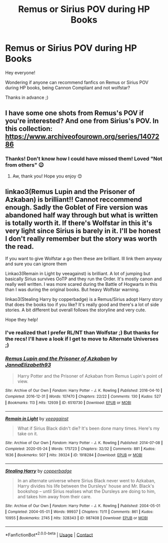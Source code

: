 #+TITLE: Remus or Sirius POV during HP Books

* Remus or Sirius POV during HP Books
:PROPERTIES:
:Author: Ardsd
:Score: 1
:DateUnix: 1611332420.0
:DateShort: 2021-Jan-22
:FlairText: Recommendation
:END:
Hey everyone!

Wondering if anyone can recommend fanfics on Remus or Sirius POV during HP books, being Cannon Compliant and not wolfstar?

Thanks in advance ;)


** I have some one shots from Remus's POV if you're interested? And one from Sirius's POV. In this collection: [[https://www.archiveofourown.org/series/1407286]]
:PROPERTIES:
:Author: FloreatCastellum
:Score: 2
:DateUnix: 1611338361.0
:DateShort: 2021-Jan-22
:END:

*** Thanks! Don't know how I could have missed them! Loved "Not from others" 😉
:PROPERTIES:
:Author: Ardsd
:Score: 1
:DateUnix: 1611338938.0
:DateShort: 2021-Jan-22
:END:

**** Aw, thank you! Hope you enjoy 😊
:PROPERTIES:
:Author: FloreatCastellum
:Score: 2
:DateUnix: 1611341553.0
:DateShort: 2021-Jan-22
:END:


** linkao3(Remus Lupin and the Prisoner of Azkaban) is brilliant!! Cannot reccommend enough. Sadly the Goblet of Fire version was abandoned half way through but what is written is totally worth it. If there's Wolfstar in this it's very light since Sirius is barely in it. I'll be honest I don't really remember but the story was worth the read.

If you want to give Wolfstar a go then these are brilliant. Ill link them anyway and sure you can ignore them

Linkao3(Remain in Light by veeagainst) is brilliant. A lot of jumping but basically Sirius survives OoTP and they run the Order. It's mostly canon and really well written. I was more scared during the Battle of Hogwarts in this than I was during the original books. But heavy Wolfstar warning.

linkao3(Stealing Harry by copperbadge) is a Remus/Sirius adopt Harry story that does the books too if you like? It's really good and there's a lot of side stories. A bit different but overall follows the storyline and very cute.

Hope they help!
:PROPERTIES:
:Author: WhistlingBanshee
:Score: 2
:DateUnix: 1611338089.0
:DateShort: 2021-Jan-22
:END:

*** I've realized that I prefer RL/NT than Wolfstar ;) But thanks for the recs! I'll have a look if I get to move to Alternate Universes ;)
:PROPERTIES:
:Author: Ardsd
:Score: 3
:DateUnix: 1611339355.0
:DateShort: 2021-Jan-22
:END:


*** [[https://archiveofourown.org/works/6510730][*/Remus Lupin and the Prisoner of Azkaban/*]] by [[https://www.archiveofourown.org/users/JannaElizabeth93/pseuds/JannaElizabeth93][/JannaElizabeth93/]]

#+begin_quote
  Harry Potter and the Prisoner of Azkaban from Remus Lupin's point of view.
#+end_quote

^{/Site/:} ^{Archive} ^{of} ^{Our} ^{Own} ^{*|*} ^{/Fandom/:} ^{Harry} ^{Potter} ^{-} ^{J.} ^{K.} ^{Rowling} ^{*|*} ^{/Published/:} ^{2016-04-10} ^{*|*} ^{/Completed/:} ^{2016-12-31} ^{*|*} ^{/Words/:} ^{107470} ^{*|*} ^{/Chapters/:} ^{22/22} ^{*|*} ^{/Comments/:} ^{130} ^{*|*} ^{/Kudos/:} ^{527} ^{*|*} ^{/Bookmarks/:} ^{113} ^{*|*} ^{/Hits/:} ^{12939} ^{*|*} ^{/ID/:} ^{6510730} ^{*|*} ^{/Download/:} ^{[[https://archiveofourown.org/downloads/6510730/Remus%20Lupin%20and%20the.epub?updated_at=1594089377][EPUB]]} ^{or} ^{[[https://archiveofourown.org/downloads/6510730/Remus%20Lupin%20and%20the.mobi?updated_at=1594089377][MOBI]]}

--------------

[[https://archiveofourown.org/works/1918284][*/Remain in Light/*]] by [[https://www.archiveofourown.org/users/veeagainst/pseuds/veeagainst][/veeagainst/]]

#+begin_quote
  What if Sirius Black didn't die? It's been done many times. Here's my take on it.
#+end_quote

^{/Site/:} ^{Archive} ^{of} ^{Our} ^{Own} ^{*|*} ^{/Fandom/:} ^{Harry} ^{Potter} ^{-} ^{J.} ^{K.} ^{Rowling} ^{*|*} ^{/Published/:} ^{2014-07-08} ^{*|*} ^{/Completed/:} ^{2020-05-24} ^{*|*} ^{/Words/:} ^{175723} ^{*|*} ^{/Chapters/:} ^{32/32} ^{*|*} ^{/Comments/:} ^{881} ^{*|*} ^{/Kudos/:} ^{1636} ^{*|*} ^{/Bookmarks/:} ^{507} ^{*|*} ^{/Hits/:} ^{39324} ^{*|*} ^{/ID/:} ^{1918284} ^{*|*} ^{/Download/:} ^{[[https://archiveofourown.org/downloads/1918284/Remain%20in%20Light.epub?updated_at=1604938435][EPUB]]} ^{or} ^{[[https://archiveofourown.org/downloads/1918284/Remain%20in%20Light.mobi?updated_at=1604938435][MOBI]]}

--------------

[[https://archiveofourown.org/works/987408][*/Stealing Harry/*]] by [[https://www.archiveofourown.org/users/copperbadge/pseuds/copperbadge][/copperbadge/]]

#+begin_quote
  In an alternate universe where Sirius Black never went to Azkaban, Harry divides his life between the Dursleys' house and Mr. Black's bookshop -- until Sirius realises what the Dursleys are doing to him, and takes him away from their care.
#+end_quote

^{/Site/:} ^{Archive} ^{of} ^{Our} ^{Own} ^{*|*} ^{/Fandom/:} ^{Harry} ^{Potter} ^{-} ^{J.} ^{K.} ^{Rowling} ^{*|*} ^{/Published/:} ^{2004-05-01} ^{*|*} ^{/Completed/:} ^{2004-05-01} ^{*|*} ^{/Words/:} ^{99937} ^{*|*} ^{/Chapters/:} ^{11/11} ^{*|*} ^{/Comments/:} ^{861} ^{*|*} ^{/Kudos/:} ^{10955} ^{*|*} ^{/Bookmarks/:} ^{2745} ^{*|*} ^{/Hits/:} ^{328343} ^{*|*} ^{/ID/:} ^{987408} ^{*|*} ^{/Download/:} ^{[[https://archiveofourown.org/downloads/987408/Stealing%20Harry.epub?updated_at=1610310287][EPUB]]} ^{or} ^{[[https://archiveofourown.org/downloads/987408/Stealing%20Harry.mobi?updated_at=1610310287][MOBI]]}

--------------

*FanfictionBot*^{2.0.0-beta} | [[https://github.com/FanfictionBot/reddit-ffn-bot/wiki/Usage][Usage]] | [[https://www.reddit.com/message/compose?to=tusing][Contact]]
:PROPERTIES:
:Author: FanfictionBot
:Score: 1
:DateUnix: 1611338121.0
:DateShort: 2021-Jan-22
:END:
